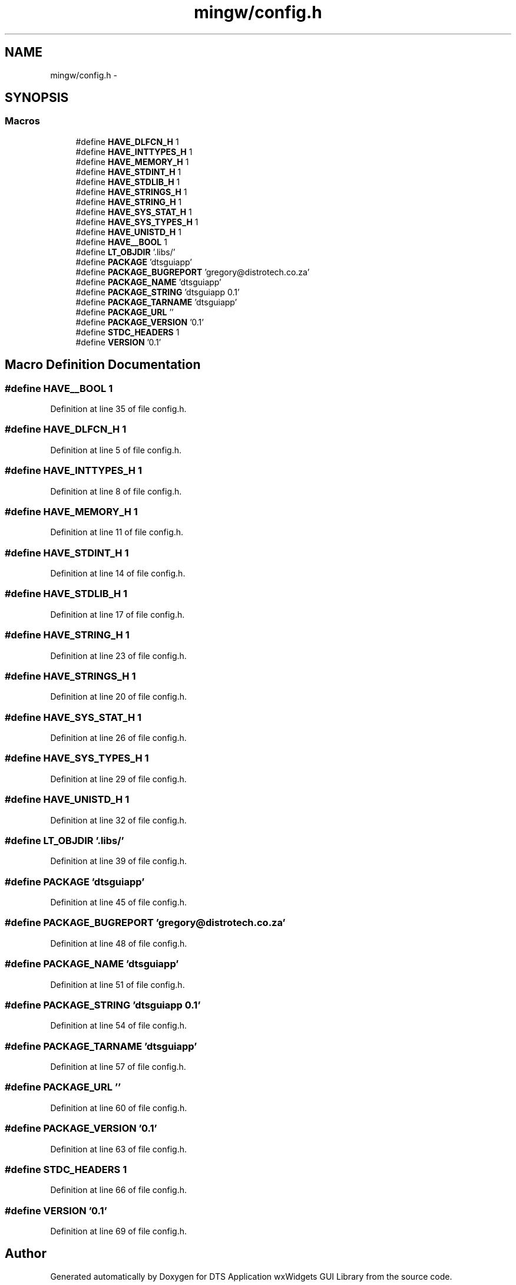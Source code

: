 .TH "mingw/config.h" 3 "Thu Oct 10 2013" "Version 0.00" "DTS Application wxWidgets GUI Library" \" -*- nroff -*-
.ad l
.nh
.SH NAME
mingw/config.h \- 
.SH SYNOPSIS
.br
.PP
.SS "Macros"

.in +1c
.ti -1c
.RI "#define \fBHAVE_DLFCN_H\fP   1"
.br
.ti -1c
.RI "#define \fBHAVE_INTTYPES_H\fP   1"
.br
.ti -1c
.RI "#define \fBHAVE_MEMORY_H\fP   1"
.br
.ti -1c
.RI "#define \fBHAVE_STDINT_H\fP   1"
.br
.ti -1c
.RI "#define \fBHAVE_STDLIB_H\fP   1"
.br
.ti -1c
.RI "#define \fBHAVE_STRINGS_H\fP   1"
.br
.ti -1c
.RI "#define \fBHAVE_STRING_H\fP   1"
.br
.ti -1c
.RI "#define \fBHAVE_SYS_STAT_H\fP   1"
.br
.ti -1c
.RI "#define \fBHAVE_SYS_TYPES_H\fP   1"
.br
.ti -1c
.RI "#define \fBHAVE_UNISTD_H\fP   1"
.br
.ti -1c
.RI "#define \fBHAVE__BOOL\fP   1"
.br
.ti -1c
.RI "#define \fBLT_OBJDIR\fP   '\&.libs/'"
.br
.ti -1c
.RI "#define \fBPACKAGE\fP   'dtsguiapp'"
.br
.ti -1c
.RI "#define \fBPACKAGE_BUGREPORT\fP   'gregory@distrotech\&.co\&.za'"
.br
.ti -1c
.RI "#define \fBPACKAGE_NAME\fP   'dtsguiapp'"
.br
.ti -1c
.RI "#define \fBPACKAGE_STRING\fP   'dtsguiapp 0\&.1'"
.br
.ti -1c
.RI "#define \fBPACKAGE_TARNAME\fP   'dtsguiapp'"
.br
.ti -1c
.RI "#define \fBPACKAGE_URL\fP   ''"
.br
.ti -1c
.RI "#define \fBPACKAGE_VERSION\fP   '0\&.1'"
.br
.ti -1c
.RI "#define \fBSTDC_HEADERS\fP   1"
.br
.ti -1c
.RI "#define \fBVERSION\fP   '0\&.1'"
.br
.in -1c
.SH "Macro Definition Documentation"
.PP 
.SS "#define HAVE__BOOL   1"

.PP
Definition at line 35 of file config\&.h\&.
.SS "#define HAVE_DLFCN_H   1"

.PP
Definition at line 5 of file config\&.h\&.
.SS "#define HAVE_INTTYPES_H   1"

.PP
Definition at line 8 of file config\&.h\&.
.SS "#define HAVE_MEMORY_H   1"

.PP
Definition at line 11 of file config\&.h\&.
.SS "#define HAVE_STDINT_H   1"

.PP
Definition at line 14 of file config\&.h\&.
.SS "#define HAVE_STDLIB_H   1"

.PP
Definition at line 17 of file config\&.h\&.
.SS "#define HAVE_STRING_H   1"

.PP
Definition at line 23 of file config\&.h\&.
.SS "#define HAVE_STRINGS_H   1"

.PP
Definition at line 20 of file config\&.h\&.
.SS "#define HAVE_SYS_STAT_H   1"

.PP
Definition at line 26 of file config\&.h\&.
.SS "#define HAVE_SYS_TYPES_H   1"

.PP
Definition at line 29 of file config\&.h\&.
.SS "#define HAVE_UNISTD_H   1"

.PP
Definition at line 32 of file config\&.h\&.
.SS "#define LT_OBJDIR   '\&.libs/'"

.PP
Definition at line 39 of file config\&.h\&.
.SS "#define PACKAGE   'dtsguiapp'"

.PP
Definition at line 45 of file config\&.h\&.
.SS "#define PACKAGE_BUGREPORT   'gregory@distrotech\&.co\&.za'"

.PP
Definition at line 48 of file config\&.h\&.
.SS "#define PACKAGE_NAME   'dtsguiapp'"

.PP
Definition at line 51 of file config\&.h\&.
.SS "#define PACKAGE_STRING   'dtsguiapp 0\&.1'"

.PP
Definition at line 54 of file config\&.h\&.
.SS "#define PACKAGE_TARNAME   'dtsguiapp'"

.PP
Definition at line 57 of file config\&.h\&.
.SS "#define PACKAGE_URL   ''"

.PP
Definition at line 60 of file config\&.h\&.
.SS "#define PACKAGE_VERSION   '0\&.1'"

.PP
Definition at line 63 of file config\&.h\&.
.SS "#define STDC_HEADERS   1"

.PP
Definition at line 66 of file config\&.h\&.
.SS "#define VERSION   '0\&.1'"

.PP
Definition at line 69 of file config\&.h\&.
.SH "Author"
.PP 
Generated automatically by Doxygen for DTS Application wxWidgets GUI Library from the source code\&.
